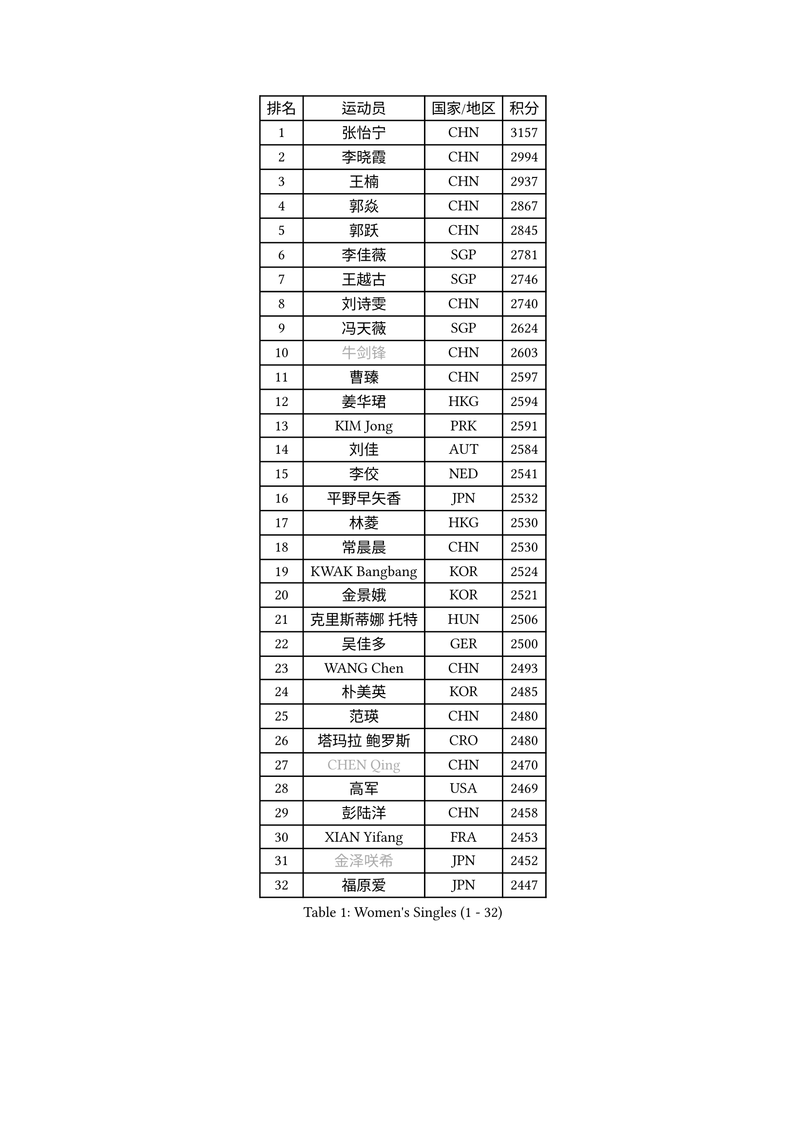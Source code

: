 
#set text(font: ("Courier New", "NSimSun"))
#figure(
  caption: "Women's Singles (1 - 32)",
    table(
      columns: 4,
      [排名], [运动员], [国家/地区], [积分],
      [1], [张怡宁], [CHN], [3157],
      [2], [李晓霞], [CHN], [2994],
      [3], [王楠], [CHN], [2937],
      [4], [郭焱], [CHN], [2867],
      [5], [郭跃], [CHN], [2845],
      [6], [李佳薇], [SGP], [2781],
      [7], [王越古], [SGP], [2746],
      [8], [刘诗雯], [CHN], [2740],
      [9], [冯天薇], [SGP], [2624],
      [10], [#text(gray, "牛剑锋")], [CHN], [2603],
      [11], [曹臻], [CHN], [2597],
      [12], [姜华珺], [HKG], [2594],
      [13], [KIM Jong], [PRK], [2591],
      [14], [刘佳], [AUT], [2584],
      [15], [李佼], [NED], [2541],
      [16], [平野早矢香], [JPN], [2532],
      [17], [林菱], [HKG], [2530],
      [18], [常晨晨], [CHN], [2530],
      [19], [KWAK Bangbang], [KOR], [2524],
      [20], [金景娥], [KOR], [2521],
      [21], [克里斯蒂娜 托特], [HUN], [2506],
      [22], [吴佳多], [GER], [2500],
      [23], [WANG Chen], [CHN], [2493],
      [24], [朴美英], [KOR], [2485],
      [25], [范瑛], [CHN], [2480],
      [26], [塔玛拉 鲍罗斯], [CRO], [2480],
      [27], [#text(gray, "CHEN Qing")], [CHN], [2470],
      [28], [高军], [USA], [2469],
      [29], [彭陆洋], [CHN], [2458],
      [30], [XIAN Yifang], [FRA], [2453],
      [31], [#text(gray, "金泽咲希")], [JPN], [2452],
      [32], [福原爱], [JPN], [2447],
    )
  )#pagebreak()

#set text(font: ("Courier New", "NSimSun"))
#figure(
  caption: "Women's Singles (33 - 64)",
    table(
      columns: 4,
      [排名], [运动员], [国家/地区], [积分],
      [33], [伊丽莎白 萨玛拉], [ROU], [2438],
      [34], [丁宁], [CHN], [2435],
      [35], [维多利亚 帕芙洛维奇], [BLR], [2425],
      [36], [沈燕飞], [ESP], [2421],
      [37], [SUN Beibei], [SGP], [2417],
      [38], [福冈春菜], [JPN], [2410],
      [39], [LEE Eunhee], [KOR], [2408],
      [40], [帖雅娜], [HKG], [2401],
      [41], [唐汭序], [KOR], [2397],
      [42], [SCHALL Elke], [GER], [2383],
      [43], [于梦雨], [SGP], [2367],
      [44], [POTA Georgina], [HUN], [2356],
      [45], [FUJINUMA Ai], [JPN], [2337],
      [46], [LI Qiangbing], [AUT], [2336],
      [47], [#text(gray, "SCHOPP Jie")], [GER], [2333],
      [48], [柳絮飞], [HKG], [2330],
      [49], [倪夏莲], [LUX], [2330],
      [50], [张瑞], [HKG], [2324],
      [51], [李倩], [POL], [2317],
      [52], [LOVAS Petra], [HUN], [2305],
      [53], [李洁], [NED], [2304],
      [54], [SIBLEY Kelly], [ENG], [2304],
      [55], [MONTEIRO DODEAN Daniela], [ROU], [2301],
      [56], [#text(gray, "梅村礼")], [JPN], [2295],
      [57], [GANINA Svetlana], [RUS], [2292],
      [58], [FEHER Gabriela], [SRB], [2287],
      [59], [LU Yun-Feng], [TPE], [2286],
      [60], [#text(gray, "LI Nan")], [CHN], [2286],
      [61], [#text(gray, "桑亚婵")], [HKG], [2286],
      [62], [RAO Jingwen], [CHN], [2283],
      [63], [WU Xue], [DOM], [2283],
      [64], [JEON Hyekyung], [KOR], [2282],
    )
  )#pagebreak()

#set text(font: ("Courier New", "NSimSun"))
#figure(
  caption: "Women's Singles (65 - 96)",
    table(
      columns: 4,
      [排名], [运动员], [国家/地区], [积分],
      [65], [HUANG Yi-Hua], [TPE], [2272],
      [66], [石垣优香], [JPN], [2270],
      [67], [PAOVIC Sandra], [CRO], [2269],
      [68], [藤井宽子], [JPN], [2244],
      [69], [JIA Jun], [CHN], [2243],
      [70], [JEE Minhyung], [AUS], [2241],
      [71], [单晓娜], [GER], [2230],
      [72], [姚彦], [CHN], [2223],
      [73], [BARTHEL Zhenqi], [GER], [2222],
      [74], [ODOROVA Eva], [SVK], [2218],
      [75], [#text(gray, "MIROU Maria")], [GRE], [2217],
      [76], [KRAVCHENKO Marina], [ISR], [2216],
      [77], [TASEI Mikie], [JPN], [2206],
      [78], [LI Xue], [FRA], [2197],
      [79], [KOSTROMINA Tatyana], [BLR], [2188],
      [80], [KOTIKHINA Irina], [RUS], [2187],
      [81], [KIM Mi Yong], [PRK], [2185],
      [82], [#text(gray, "ZAMFIR Adriana")], [ROU], [2185],
      [83], [PAVLOVICH Veronika], [BLR], [2181],
      [84], [BAKULA Andrea], [CRO], [2179],
      [85], [PROKHOROVA Yulia], [RUS], [2177],
      [86], [PARTYKA Natalia], [POL], [2168],
      [87], [STEFANOVA Nikoleta], [ITA], [2167],
      [88], [EKHOLM Matilda], [SWE], [2163],
      [89], [MOCROUSOV Elena], [MDA], [2159],
      [90], [KONISHI An], [JPN], [2150],
      [91], [BILENKO Tetyana], [UKR], [2148],
      [92], [HIURA Reiko], [JPN], [2145],
      [93], [STRBIKOVA Renata], [CZE], [2144],
      [94], [ROBERTSON Laura], [GER], [2143],
      [95], [DVORAK Galia], [ESP], [2138],
      [96], [YAN Chimei], [SMR], [2137],
    )
  )#pagebreak()

#set text(font: ("Courier New", "NSimSun"))
#figure(
  caption: "Women's Singles (97 - 128)",
    table(
      columns: 4,
      [排名], [运动员], [国家/地区], [积分],
      [97], [BOLLMEIER Nadine], [GER], [2135],
      [98], [TIMINA Elena], [NED], [2134],
      [99], [SOLJA Amelie], [AUT], [2129],
      [100], [PAN Chun-Chu], [TPE], [2128],
      [101], [LAY Jian Fang], [AUS], [2125],
      [102], [HIRICI Cristina], [ROU], [2121],
      [103], [MOLNAR Cornelia], [CRO], [2119],
      [104], [文炫晶], [KOR], [2118],
      [105], [ETSUZAKI Ayumi], [JPN], [2117],
      [106], [JIAO Yongli], [ESP], [2117],
      [107], [#text(gray, "JANG Hyon Ae")], [PRK], [2113],
      [108], [KRAMER Tanja], [GER], [2112],
      [109], [FUHRER Monika], [SUI], [2111],
      [110], [TAN Wenling], [ITA], [2107],
      [111], [YU Kwok See], [HKG], [2106],
      [112], [KIM Junghyun], [KOR], [2102],
      [113], [侯美玲], [TUR], [2101],
      [114], [NEGRISOLI Laura], [ITA], [2100],
      [115], [DRINKHALL Joanna], [ENG], [2098],
      [116], [KMOTORKOVA Lenka], [SVK], [2097],
      [117], [石贺净], [KOR], [2097],
      [118], [TODOROVIC Biljana], [SLO], [2097],
      [119], [VACENOVSKA Iveta], [CZE], [2096],
      [120], [DOLGIKH Maria], [RUS], [2089],
      [121], [ERDELJI Anamaria], [SRB], [2086],
      [122], [TERUI Moemi], [JPN], [2084],
      [123], [TAN Paey Fern], [SGP], [2083],
      [124], [IVANCAN Irene], [GER], [2077],
      [125], [KOMWONG Nanthana], [THA], [2075],
      [126], [KASABOVA Asya], [BUL], [2070],
      [127], [MIAO Miao], [AUS], [2067],
      [128], [LANG Kristin], [GER], [2061],
    )
  )